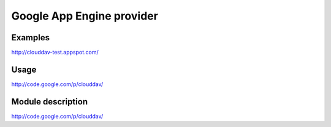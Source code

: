Google App Engine provider
==========================

Examples
--------
http://clouddav-test.appspot.com/

Usage
-----
http://code.google.com/p/clouddav/

    
Module description
------------------
http://code.google.com/p/clouddav/
